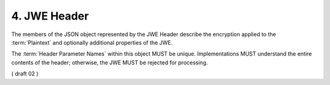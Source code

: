 4.  JWE Header
=====================

The members of the JSON object represented by the JWE Header describe 
the encryption applied to the :term:`Plaintext` 
and optionally additional properties of the JWE. 

The :term:`Header Parameter Names` within this object MUST be unique. 
Implementations MUST understand the entire contents of the header; 
otherwise, the JWE MUST be rejected for processing. 

( draft 02 ) 

